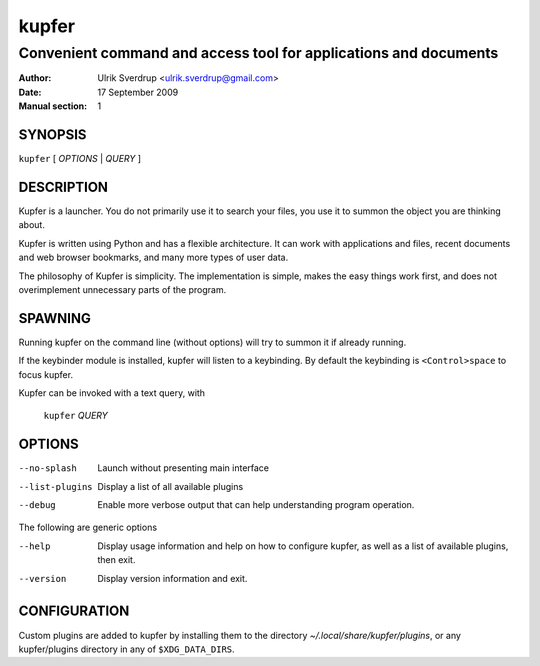 ======
kupfer
======

-----------------------------------------------------------------
Convenient command and access tool for applications and documents
-----------------------------------------------------------------

:Author: Ulrik Sverdrup <ulrik.sverdrup@gmail.com>
:Date: 17 September 2009
:Manual section: 1

SYNOPSIS
========

``kupfer`` [ *OPTIONS* | *QUERY* ]

DESCRIPTION
===========

Kupfer is a launcher. You do not primarily use it to search your files,
you use it to summon the object you are thinking about.

Kupfer is written using Python and has a flexible architecture. It can
work with applications and files, recent documents and web browser
bookmarks, and many more types of user data.

The philosophy of Kupfer is simplicity. The implementation is simple,
makes the easy things work first, and does not overimplement unnecessary
parts of the program.

SPAWNING
========

Running kupfer on the command line (without options) will try to summon
it if already running.

If the keybinder module is installed, kupfer will listen to a
keybinding. By default the keybinding is ``<Control>space`` to focus
kupfer.

Kupfer can be invoked with a text query, with

        ``kupfer`` *QUERY*

OPTIONS
=======

--no-splash     Launch without presenting main interface

--list-plugins  Display a list of all available plugins

--debug         Enable more verbose output that can help understanding
                program operation.

The following are generic options

--help          Display usage information and help on how to configure
                kupfer, as well as a list of available plugins, then exit.

--version       Display version information and exit.

CONFIGURATION
=============

Custom plugins are added to kupfer by installing them to the directory
*~/.local/share/kupfer/plugins*, or any kupfer/plugins directory in any
of ``$XDG_DATA_DIRS``.

.. vim: ft=rst tw=72
.. this document best viewed with::
        rst2pdf Quickstart.rst && xdg-open Quickstart.pdf

